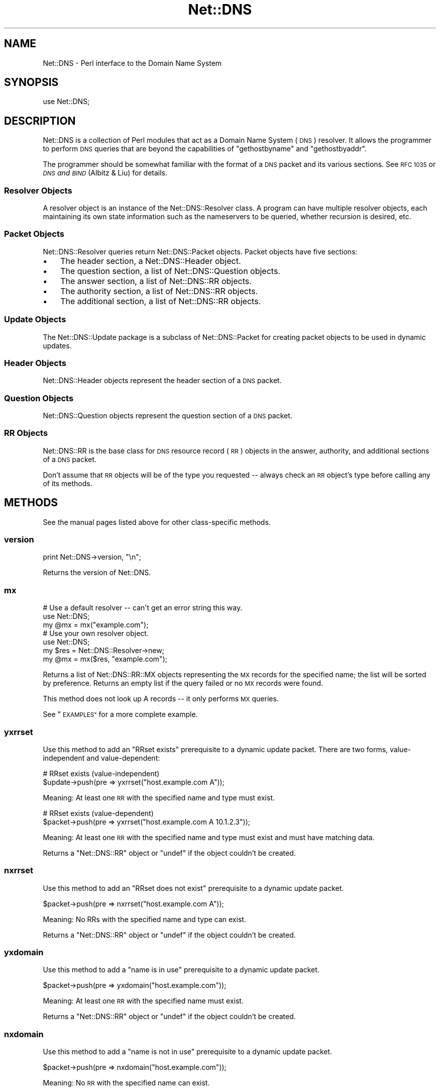 .\" Automatically generated by Pod::Man 2.27 (Pod::Simple 3.28)
.\"
.\" Standard preamble:
.\" ========================================================================
.de Sp \" Vertical space (when we can't use .PP)
.if t .sp .5v
.if n .sp
..
.de Vb \" Begin verbatim text
.ft CW
.nf
.ne \\$1
..
.de Ve \" End verbatim text
.ft R
.fi
..
.\" Set up some character translations and predefined strings.  \*(-- will
.\" give an unbreakable dash, \*(PI will give pi, \*(L" will give a left
.\" double quote, and \*(R" will give a right double quote.  \*(C+ will
.\" give a nicer C++.  Capital omega is used to do unbreakable dashes and
.\" therefore won't be available.  \*(C` and \*(C' expand to `' in nroff,
.\" nothing in troff, for use with C<>.
.tr \(*W-
.ds C+ C\v'-.1v'\h'-1p'\s-2+\h'-1p'+\s0\v'.1v'\h'-1p'
.ie n \{\
.    ds -- \(*W-
.    ds PI pi
.    if (\n(.H=4u)&(1m=24u) .ds -- \(*W\h'-12u'\(*W\h'-12u'-\" diablo 10 pitch
.    if (\n(.H=4u)&(1m=20u) .ds -- \(*W\h'-12u'\(*W\h'-8u'-\"  diablo 12 pitch
.    ds L" ""
.    ds R" ""
.    ds C` ""
.    ds C' ""
'br\}
.el\{\
.    ds -- \|\(em\|
.    ds PI \(*p
.    ds L" ``
.    ds R" ''
.    ds C`
.    ds C'
'br\}
.\"
.\" Escape single quotes in literal strings from groff's Unicode transform.
.ie \n(.g .ds Aq \(aq
.el       .ds Aq '
.\"
.\" If the F register is turned on, we'll generate index entries on stderr for
.\" titles (.TH), headers (.SH), subsections (.SS), items (.Ip), and index
.\" entries marked with X<> in POD.  Of course, you'll have to process the
.\" output yourself in some meaningful fashion.
.\"
.\" Avoid warning from groff about undefined register 'F'.
.de IX
..
.nr rF 0
.if \n(.g .if rF .nr rF 1
.if (\n(rF:(\n(.g==0)) \{
.    if \nF \{
.        de IX
.        tm Index:\\$1\t\\n%\t"\\$2"
..
.        if !\nF==2 \{
.            nr % 0
.            nr F 2
.        \}
.    \}
.\}
.rr rF
.\"
.\" Accent mark definitions (@(#)ms.acc 1.5 88/02/08 SMI; from UCB 4.2).
.\" Fear.  Run.  Save yourself.  No user-serviceable parts.
.    \" fudge factors for nroff and troff
.if n \{\
.    ds #H 0
.    ds #V .8m
.    ds #F .3m
.    ds #[ \f1
.    ds #] \fP
.\}
.if t \{\
.    ds #H ((1u-(\\\\n(.fu%2u))*.13m)
.    ds #V .6m
.    ds #F 0
.    ds #[ \&
.    ds #] \&
.\}
.    \" simple accents for nroff and troff
.if n \{\
.    ds ' \&
.    ds ` \&
.    ds ^ \&
.    ds , \&
.    ds ~ ~
.    ds /
.\}
.if t \{\
.    ds ' \\k:\h'-(\\n(.wu*8/10-\*(#H)'\'\h"|\\n:u"
.    ds ` \\k:\h'-(\\n(.wu*8/10-\*(#H)'\`\h'|\\n:u'
.    ds ^ \\k:\h'-(\\n(.wu*10/11-\*(#H)'^\h'|\\n:u'
.    ds , \\k:\h'-(\\n(.wu*8/10)',\h'|\\n:u'
.    ds ~ \\k:\h'-(\\n(.wu-\*(#H-.1m)'~\h'|\\n:u'
.    ds / \\k:\h'-(\\n(.wu*8/10-\*(#H)'\z\(sl\h'|\\n:u'
.\}
.    \" troff and (daisy-wheel) nroff accents
.ds : \\k:\h'-(\\n(.wu*8/10-\*(#H+.1m+\*(#F)'\v'-\*(#V'\z.\h'.2m+\*(#F'.\h'|\\n:u'\v'\*(#V'
.ds 8 \h'\*(#H'\(*b\h'-\*(#H'
.ds o \\k:\h'-(\\n(.wu+\w'\(de'u-\*(#H)/2u'\v'-.3n'\*(#[\z\(de\v'.3n'\h'|\\n:u'\*(#]
.ds d- \h'\*(#H'\(pd\h'-\w'~'u'\v'-.25m'\f2\(hy\fP\v'.25m'\h'-\*(#H'
.ds D- D\\k:\h'-\w'D'u'\v'-.11m'\z\(hy\v'.11m'\h'|\\n:u'
.ds th \*(#[\v'.3m'\s+1I\s-1\v'-.3m'\h'-(\w'I'u*2/3)'\s-1o\s+1\*(#]
.ds Th \*(#[\s+2I\s-2\h'-\w'I'u*3/5'\v'-.3m'o\v'.3m'\*(#]
.ds ae a\h'-(\w'a'u*4/10)'e
.ds Ae A\h'-(\w'A'u*4/10)'E
.    \" corrections for vroff
.if v .ds ~ \\k:\h'-(\\n(.wu*9/10-\*(#H)'\s-2\u~\d\s+2\h'|\\n:u'
.if v .ds ^ \\k:\h'-(\\n(.wu*10/11-\*(#H)'\v'-.4m'^\v'.4m'\h'|\\n:u'
.    \" for low resolution devices (crt and lpr)
.if \n(.H>23 .if \n(.V>19 \
\{\
.    ds : e
.    ds 8 ss
.    ds o a
.    ds d- d\h'-1'\(ga
.    ds D- D\h'-1'\(hy
.    ds th \o'bp'
.    ds Th \o'LP'
.    ds ae ae
.    ds Ae AE
.\}
.rm #[ #] #H #V #F C
.\" ========================================================================
.\"
.IX Title "Net::DNS 3"
.TH Net::DNS 3 "2012-12-28" "perl v5.18.2" "User Contributed Perl Documentation"
.\" For nroff, turn off justification.  Always turn off hyphenation; it makes
.\" way too many mistakes in technical documents.
.if n .ad l
.nh
.SH "NAME"
Net::DNS \- Perl interface to the Domain Name System
.SH "SYNOPSIS"
.IX Header "SYNOPSIS"
.Vb 1
\&    use Net::DNS;
.Ve
.SH "DESCRIPTION"
.IX Header "DESCRIPTION"
Net::DNS is a collection of Perl modules that act as a Domain
Name System (\s-1DNS\s0) resolver.  It allows the programmer to perform
\&\s-1DNS\s0 queries that are beyond the capabilities of \f(CW\*(C`gethostbyname\*(C'\fR
and \f(CW\*(C`gethostbyaddr\*(C'\fR.
.PP
The programmer should be somewhat familiar with the format of
a \s-1DNS\s0 packet and its various sections.  See \s-1RFC 1035\s0 or
\&\fI\s-1DNS\s0 and \s-1BIND\s0\fR (Albitz & Liu) for details.
.SS "Resolver Objects"
.IX Subsection "Resolver Objects"
A resolver object is an instance of the
Net::DNS::Resolver class. A program can have
multiple resolver objects, each maintaining its own state information
such as the nameservers to be queried, whether recursion is desired,
etc.
.SS "Packet Objects"
.IX Subsection "Packet Objects"
Net::DNS::Resolver queries return
Net::DNS::Packet objects.  Packet objects have five
sections:
.IP "\(bu" 3
The header section, a Net::DNS::Header object.
.IP "\(bu" 3
The question section, a list of Net::DNS::Question
objects.
.IP "\(bu" 3
The answer section, a list of Net::DNS::RR objects.
.IP "\(bu" 3
The authority section, a list of Net::DNS::RR objects.
.IP "\(bu" 3
The additional section, a list of Net::DNS::RR objects.
.SS "Update Objects"
.IX Subsection "Update Objects"
The Net::DNS::Update package is a subclass of
Net::DNS::Packet for creating packet objects to be
used in dynamic updates.
.SS "Header Objects"
.IX Subsection "Header Objects"
Net::DNS::Header objects represent the header
section of a \s-1DNS\s0 packet.
.SS "Question Objects"
.IX Subsection "Question Objects"
Net::DNS::Question objects represent the question
section of a \s-1DNS\s0 packet.
.SS "\s-1RR\s0 Objects"
.IX Subsection "RR Objects"
Net::DNS::RR is the base class for \s-1DNS\s0 resource record
(\s-1RR\s0) objects in the answer, authority, and additional sections of a \s-1DNS\s0
packet.
.PP
Don't assume that \s-1RR\s0 objects will be of the type you requested \*(-- always
check an \s-1RR\s0 object's type before calling any of its methods.
.SH "METHODS"
.IX Header "METHODS"
See the manual pages listed above for other class-specific methods.
.SS "version"
.IX Subsection "version"
.Vb 1
\&    print Net::DNS\->version, "\en";
.Ve
.PP
Returns the version of Net::DNS.
.SS "mx"
.IX Subsection "mx"
.Vb 3
\&    # Use a default resolver \-\- can\*(Aqt get an error string this way.
\&    use Net::DNS;
\&    my @mx = mx("example.com");
\&
\&    # Use your own resolver object.
\&    use Net::DNS;
\&    my $res = Net::DNS::Resolver\->new;
\&    my  @mx = mx($res, "example.com");
.Ve
.PP
Returns a list of Net::DNS::RR::MX objects
representing the \s-1MX\s0 records for the specified name; the list will be
sorted by preference. Returns an empty list if the query failed or no \s-1MX\s0
records were found.
.PP
This method does not look up A records \*(-- it only performs \s-1MX\s0 queries.
.PP
See \*(L"\s-1EXAMPLES\*(R"\s0 for a more complete example.
.SS "yxrrset"
.IX Subsection "yxrrset"
Use this method to add an \*(L"RRset exists\*(R" prerequisite to a dynamic
update packet.  There are two forms, value-independent and
value-dependent:
.PP
.Vb 2
\&    # RRset exists (value\-independent)
\&    $update\->push(pre => yxrrset("host.example.com A"));
.Ve
.PP
Meaning:  At least one \s-1RR\s0 with the specified name and type must
exist.
.PP
.Vb 2
\&    # RRset exists (value\-dependent)
\&    $packet\->push(pre => yxrrset("host.example.com A 10.1.2.3"));
.Ve
.PP
Meaning:  At least one \s-1RR\s0 with the specified name and type must
exist and must have matching data.
.PP
Returns a \f(CW\*(C`Net::DNS::RR\*(C'\fR object or \f(CW\*(C`undef\*(C'\fR if the object couldn't
be created.
.SS "nxrrset"
.IX Subsection "nxrrset"
Use this method to add an \*(L"RRset does not exist\*(R" prerequisite to
a dynamic update packet.
.PP
.Vb 1
\&    $packet\->push(pre => nxrrset("host.example.com A"));
.Ve
.PP
Meaning:  No RRs with the specified name and type can exist.
.PP
Returns a \f(CW\*(C`Net::DNS::RR\*(C'\fR object or \f(CW\*(C`undef\*(C'\fR if the object couldn't
be created.
.SS "yxdomain"
.IX Subsection "yxdomain"
Use this method to add a \*(L"name is in use\*(R" prerequisite to a dynamic
update packet.
.PP
.Vb 1
\&    $packet\->push(pre => yxdomain("host.example.com"));
.Ve
.PP
Meaning:  At least one \s-1RR\s0 with the specified name must exist.
.PP
Returns a \f(CW\*(C`Net::DNS::RR\*(C'\fR object or \f(CW\*(C`undef\*(C'\fR if the object couldn't
be created.
.SS "nxdomain"
.IX Subsection "nxdomain"
Use this method to add a \*(L"name is not in use\*(R" prerequisite to a
dynamic update packet.
.PP
.Vb 1
\&    $packet\->push(pre => nxdomain("host.example.com"));
.Ve
.PP
Meaning:  No \s-1RR\s0 with the specified name can exist.
.PP
Returns a \f(CW\*(C`Net::DNS::RR\*(C'\fR object or \f(CW\*(C`undef\*(C'\fR if the object couldn't
be created.
.SS "rr_add"
.IX Subsection "rr_add"
Use this method to add RRs to a zone.
.PP
.Vb 1
\&    $packet\->push(update => rr_add("host.example.com A 10.1.2.3"));
.Ve
.PP
Meaning:  Add this \s-1RR\s0 to the zone.
.PP
\&\s-1RR\s0 objects created by this method should be added to the \*(L"update\*(R"
section of a dynamic update packet.  The \s-1TTL\s0 defaults to 86400
seconds (24 hours) if not specified.
.PP
Returns a \f(CW\*(C`Net::DNS::RR\*(C'\fR object or \f(CW\*(C`undef\*(C'\fR if the object couldn't
be created.
.SS "rr_del"
.IX Subsection "rr_del"
Use this method to delete RRs from a zone.  There are three forms:
delete an RRset, delete all RRsets, and delete an \s-1RR.\s0
.PP
.Vb 2
\&    # Delete an RRset.
\&    $packet\->push(update => rr_del("host.example.com A"));
.Ve
.PP
Meaning:  Delete all RRs having the specified name and type.
.PP
.Vb 2
\&    # Delete all RRsets.
\&    $packet\->push(update => rr_del("host.example.com"));
.Ve
.PP
Meaning:  Delete all RRs having the specified name.
.PP
.Vb 2
\&    # Delete an RR.
\&    $packet\->push(update => rr_del("host.example.com A 10.1.2.3"));
.Ve
.PP
Meaning:  Delete all RRs having the specified name, type, and data.
.PP
\&\s-1RR\s0 objects created by this method should be added to the \*(L"update\*(R"
section of a dynamic update packet.
.PP
Returns a \f(CW\*(C`Net::DNS::RR\*(C'\fR object or \f(CW\*(C`undef\*(C'\fR if the object couldn't
be created.
.SH "Zone Serial Number Management"
.IX Header "Zone Serial Number Management"
The Net::DNS module provides auxiliary functions which support
policy-driven zone serial numbering regimes.
.SS "Strictly Sequential"
.IX Subsection "Strictly Sequential"
.Vb 1
\&    $successor = $soa\->serial( SEQUENTIAL );
.Ve
.PP
The existing serial number is incremented modulo 2**32.
.SS "Time Encoded"
.IX Subsection "Time Encoded"
.Vb 1
\&    $successor = $soa\->serial( UNIXTIME );
.Ve
.PP
The Unix time scale will be used as the basis for zone serial
numbering. The serial number will be incremented if the time
elapsed since the previous update is less than one second.
.SS "Date Encoded"
.IX Subsection "Date Encoded"
.Vb 1
\&    $successor = $soa\->serial( YYYYMMDDxx );
.Ve
.PP
The 32 bit value returned by the auxiliary \fIYYYYMMDDxx()\fR function
will be used as the base for the date-coded zone serial number.
Serial number increments must be limited to 100 per day for the
date information to remain useful.
.SS "Sorting of \s-1RR\s0 arrays"
.IX Subsection "Sorting of RR arrays"
As of version 0.55 there is functionality to help you sort \s-1RR\s0
arrays. '\fIrrsort()\fR' is the function that is available to do the
sorting. In most cases rrsort will give you the answer that you
want but you can specify your own sorting method by using the
Net::DNS::RR::FOO\->\fIset_rrsort_func()\fR class method. See Net::DNS::RR
for details.
.PP
\fI\fIrrsort()\fI\fR
.IX Subsection "rrsort()"
.PP
.Vb 1
\&   use Net::DNS qw(rrsort);
\&
\&   my @prioritysorted=rrsort("SRV","priority",@rr_array);
.Ve
.PP
\&\fIrrsort()\fR selects all RRs from the input array that are of the type
that are defined in the first argument. Those RRs are sorted based on
the attribute that is specified as second argument.
.PP
There are a number of RRs for which the sorting function is
specifically defined for certain attributes.  If such sorting function
is defined in the code (it can be set or overwritten using the
\&\fIset_rrsort_func()\fR class method) that function is used.
.PP
For instance:
   my \f(CW@prioritysorted\fR=rrsort(\*(L"\s-1SRV\*(R",\s0\*(L"priority\*(R",@rr_array);
returns the \s-1SRV\s0 records sorted from lowest to heighest priority and
for equal priorities from heighes to lowes weight.
.PP
If the function does not exist then a numerical sort on the attribute
value is performed.
   my \f(CW@portsorted\fR=rrsort(\*(L"\s-1SRV\*(R",\s0\*(L"port\*(R",@rr_array);
.PP
If the attribute does not exist for a certain \s-1RR\s0 than the RRs are
sorted on string comparrisson of the rdata.
.PP
If the attribute is not defined than either the default_sort function
will be defined or \*(L"Canonical sorting\*(R" (as defined by \s-1DNSSEC\s0) will be
used.
.PP
\&\fIrrsort()\fR returns a sorted array with only elements of the specified
\&\s-1RR\s0 type or undef.
.PP
\&\fIrrsort()\fR returns undef when arguments are incorrect.
.SH "EXAMPLES"
.IX Header "EXAMPLES"
The following examples show how to use the \f(CW\*(C`Net::DNS\*(C'\fR modules.
See the other manual pages and the demo scripts included with the
source code for additional examples.
.PP
See the \f(CW\*(C`Net::DNS::Update\*(C'\fR manual page for an example of performing
dynamic updates.
.SS "Look up a host's addresses."
.IX Subsection "Look up a host's addresses."
.Vb 3
\&  use Net::DNS;
\&  my $res   = Net::DNS::Resolver\->new;
\&  my $query = $res\->search("host.example.com");
\&
\&  if ($query) {
\&      foreach my $rr ($query\->answer) {
\&          next unless $rr\->type eq "A";
\&          print $rr\->address, "\en";
\&      }
\&  } else {
\&      warn "query failed: ", $res\->errorstring, "\en";
\&  }
.Ve
.SS "Find the nameservers for a domain."
.IX Subsection "Find the nameservers for a domain."
.Vb 3
\&  use Net::DNS;
\&  my $res   = Net::DNS::Resolver\->new;
\&  my $query = $res\->query("example.com", "NS");
\&
\&  if ($query) {
\&      foreach $rr (grep { $_\->type eq \*(AqNS\*(Aq } $query\->answer) {
\&          print $rr\->nsdname, "\en";
\&      }
\&  }
\&  else {
\&      warn "query failed: ", $res\->errorstring, "\en";
\&  }
.Ve
.SS "Find the \s-1MX\s0 records for a domain."
.IX Subsection "Find the MX records for a domain."
.Vb 4
\&  use Net::DNS;
\&  my $name = "example.com";
\&  my $res  = Net::DNS::Resolver\->new;
\&  my @mx   = mx($res, $name);
\&
\&  if (@mx) {
\&      foreach $rr (@mx) {
\&          print $rr\->preference, " ", $rr\->exchange, "\en";
\&      }
\&  } else {
\&      warn "Can\*(Aqt find MX records for $name: ", $res\->errorstring, "\en";
\&  }
.Ve
.SS "Print a domain's \s-1SOA\s0 record in zone file format."
.IX Subsection "Print a domain's SOA record in zone file format."
.Vb 3
\&  use Net::DNS;
\&  my $res   = Net::DNS::Resolver\->new;
\&  my $query = $res\->query("example.com", "SOA");
\&
\&  if ($query) {
\&      ($query\->answer)[0]\->print;
\&  } else {
\&      print "query failed: ", $res\->errorstring, "\en";
\&  }
.Ve
.SS "Perform a zone transfer and print all the records."
.IX Subsection "Perform a zone transfer and print all the records."
.Vb 3
\&  use Net::DNS;
\&  my $res  = Net::DNS::Resolver\->new;
\&  $res\->nameservers("ns.example.com");
\&
\&  my @zone = $res\->axfr("example.com");
\&
\&  foreach $rr (@zone) {
\&      $rr\->print;
\&  }
.Ve
.SS "Perform a background query and do some other work while waiting for the answer."
.IX Subsection "Perform a background query and do some other work while waiting for the answer."
.Vb 3
\&  use Net::DNS;
\&  my $res    = Net::DNS::Resolver\->new;
\&  my $socket = $res\->bgsend("host.example.com");
\&
\&  until ($res\->bgisready($socket)) {
\&      # do some work here while waiting for the answer
\&      # ...and some more here
\&  }
\&
\&  my $packet = $res\->bgread($socket);
\&  $packet\->print;
.Ve
.SS "Send a background query and use select to determine when the answer has arrived."
.IX Subsection "Send a background query and use select to determine when the answer has arrived."
.Vb 2
\&  use Net::DNS;
\&  use IO::Select;
\&
\&  my $timeout = 5;
\&  my $res     = Net::DNS::Resolver\->new;
\&  my $bgsock  = $res\->bgsend("host.example.com");
\&  my $sel     = IO::Select\->new($bgsock);
\&
\&  # Add more sockets to $sel if desired.
\&  my @ready = $sel\->can_read($timeout);
\&  if (@ready) {
\&      foreach my $sock (@ready) {
\&          if ($sock == $bgsock) {
\&              my $packet = $res\->bgread($bgsock);
\&              $packet\->print;
\&              $bgsock = undef;
\&          }
\&          # Check for the other sockets.
\&          $sel\->remove($sock);
\&          $sock = undef;
\&      }
\&  } else {
\&      warn "timed out after $timeout seconds\en";
\&  }
.Ve
.SH "BUGS"
.IX Header "BUGS"
\&\f(CW\*(C`Net::DNS\*(C'\fR is slow.
.PP
For other items to be fixed, or if you discover a bug in this
distribution please use the \s-1CPAN\s0 bug reporting system.
.SH "COPYRIGHT"
.IX Header "COPYRIGHT"
Copyright (c)1997\-2002 Michael Fuhr.
Portions Copyright(c)2002\-2004 Chris Reinhardt.
Portions Copyright(c)2005 Olaf Kolkman (\s-1RIPE NCC\s0)
Portions Copyright(c)2006 Olaf Kolkman (NLnet Labs)
.PP
All rights reserved.
.PP
This program is free software; you may redistribute it and/or
modify it under the same terms as Perl itself.
.SH "AUTHOR INFORMATION"
.IX Header "AUTHOR INFORMATION"
Net::DNS is currently maintained at NLnet Labs (www.nlnetlabs.nl) by:
        Olaf Kolkman
	olaf@net\-dns.org
.PP
Between 2002 and 2004 Net::DNS was maintained by:
       Chris Reinhardt
.PP
Net::DNS was created by:
	Michael Fuhr
	mike@fuhr.org
.PP
For more information see:
    http://www.net\-dns.org/
.PP
Stay tuned and syndicate:
    http://www.net\-dns.org/blog/
.SH "SEE ALSO"
.IX Header "SEE ALSO"
perl, Net::DNS::Resolver, Net::DNS::Packet, Net::DNS::Update,
Net::DNS::Header, Net::DNS::Question, Net::DNS::RR, \s-1RFC 1035,
\&\s0\fI\s-1DNS\s0 and \s-1BIND\s0\fR by Paul Albitz & Cricket Liu
